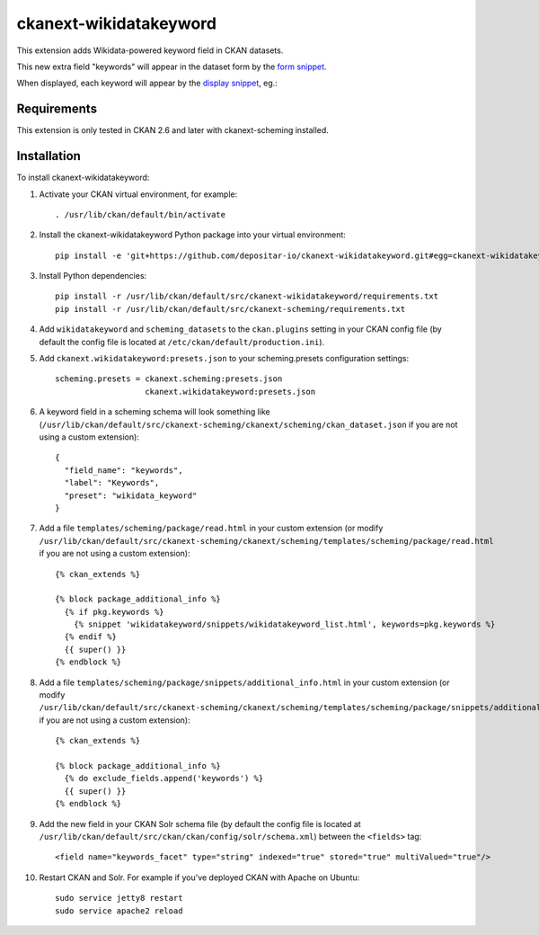 =======================
ckanext-wikidatakeyword
=======================

This extension adds Wikidata-powered keyword field in CKAN datasets.

This new extra field "keywords" will appear in the
dataset form by the `form snippet`_.

.. image:: docs/keywords-form.png

When displayed, each keyword will appear by the
`display snippet`_, eg.:

.. image:: docs/keywords-display.png

------------
Requirements
------------

This extension is only tested in CKAN 2.6 and later with ckanext-scheming installed.

------------
Installation
------------

To install ckanext-wikidatakeyword:

1. Activate your CKAN virtual environment, for example::

    . /usr/lib/ckan/default/bin/activate

2. Install the ckanext-wikidatakeyword Python package into your virtual environment::

    pip install -e 'git+https://github.com/depositar-io/ckanext-wikidatakeyword.git#egg=ckanext-wikidatakeyword'

3. Install Python dependencies::

    pip install -r /usr/lib/ckan/default/src/ckanext-wikidatakeyword/requirements.txt
    pip install -r /usr/lib/ckan/default/src/ckanext-scheming/requirements.txt

4. Add ``wikidatakeyword`` and ``scheming_datasets`` to the ``ckan.plugins`` setting in your CKAN
   config file (by default the config file is located at
   ``/etc/ckan/default/production.ini``).

5. Add ``ckanext.wikidatakeyword:presets.json`` to your scheming.presets
   configuration settings::

    scheming.presets = ckanext.scheming:presets.json
                       ckanext.wikidatakeyword:presets.json

6. A keyword field in a scheming schema will look something like
   (``/usr/lib/ckan/default/src/ckanext-scheming/ckanext/scheming/ckan_dataset.json`` if
   you are not using a custom extension)::

    {
      "field_name": "keywords",
      "label": "Keywords",
      "preset": "wikidata_keyword"
    }

7. Add a file ``templates/scheming/package/read.html`` in your custom extension
   (or modify ``/usr/lib/ckan/default/src/ckanext-scheming/ckanext/scheming/templates/scheming/package/read.html`` if
   you are not using a custom extension)::

    {% ckan_extends %}

    {% block package_additional_info %}
      {% if pkg.keywords %}
        {% snippet 'wikidatakeyword/snippets/wikidatakeyword_list.html', keywords=pkg.keywords %}
      {% endif %}
      {{ super() }}
    {% endblock %}

8. Add a file ``templates/scheming/package/snippets/additional_info.html`` in your custom extension
   (or modify ``/usr/lib/ckan/default/src/ckanext-scheming/ckanext/scheming/templates/scheming/package/snippets/additional_info.html``
   if you are not using a custom extension)::

    {% ckan_extends %}

    {% block package_additional_info %}
      {% do exclude_fields.append('keywords') %}
      {{ super() }}
    {% endblock %}

9. Add the new field in your CKAN Solr schema file
   (by default the config file is located at
   ``/usr/lib/ckan/default/src/ckan/ckan/config/solr/schema.xml``)
   between the ``<fields>`` tag::

    <field name="keywords_facet" type="string" indexed="true" stored="true" multiValued="true"/>

10. Restart CKAN and Solr. For example if you've deployed CKAN with Apache on Ubuntu::

     sudo service jetty8 restart
     sudo service apache2 reload

.. _form snippet: ckanext/wikidatakeyword/templates/scheming/form_snippets/wikidata_keyword.html
.. _display snippet: ckanext/wikidatakeyword/templates/wikidatakeyword/snippets/wikidatakeyword_list.html
